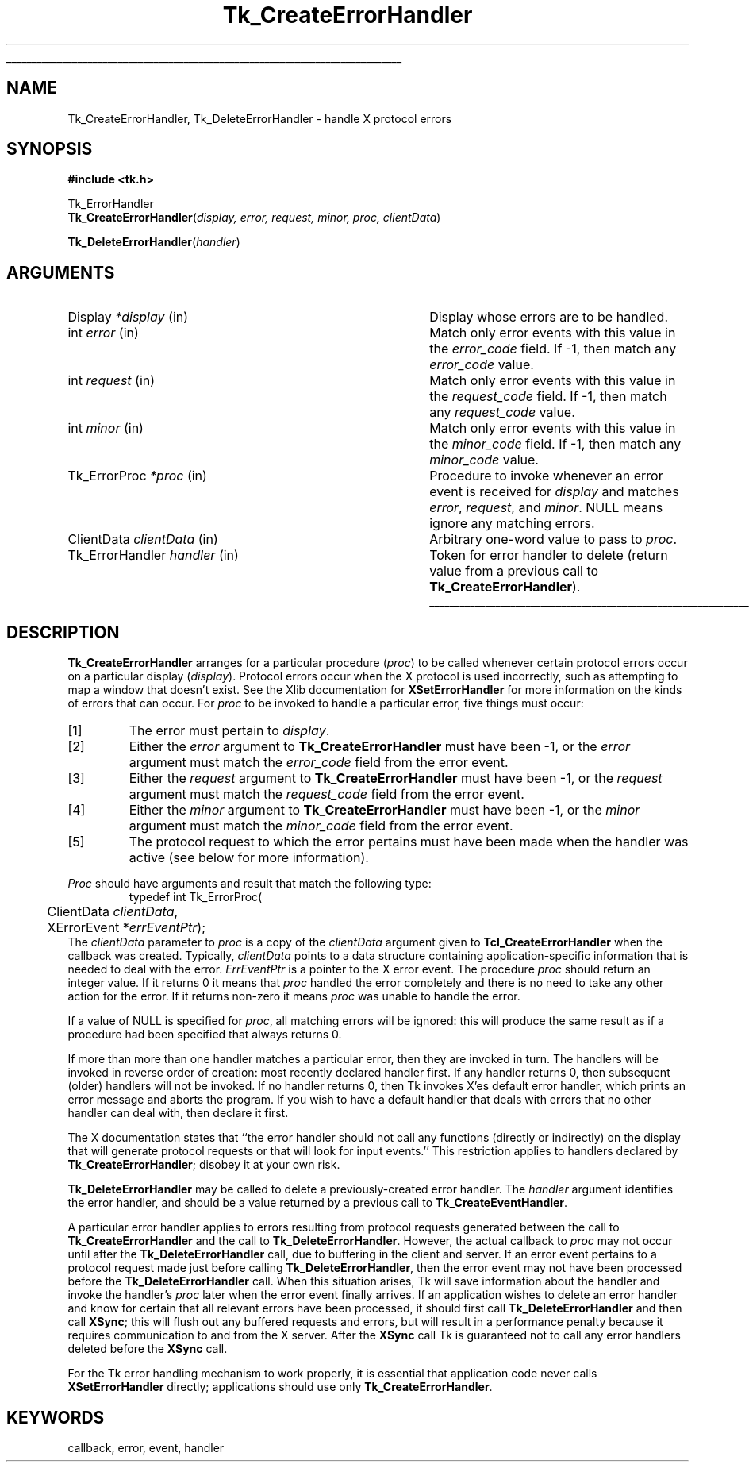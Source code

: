 '\"
'\" Copyright (c) 1990 The Regents of the University of California.
'\" Copyright (c) 1994-1996 Sun Microsystems, Inc.
'\"
'\" See the file "license.terms" for information on usage and redistribution
'\" of this file, and for a DISCLAIMER OF ALL WARRANTIES.
'\" 
'\" RCS: @(#) $Id: CrtErrHdlr.3,v 1.2 1998/09/14 18:22:46 stanton Exp $
'\" 
'\" The definitions below are for supplemental macros used in Tcl/Tk
'\" manual entries.
'\"
'\" .AP type name in/out ?indent?
'\"	Start paragraph describing an argument to a library procedure.
'\"	type is type of argument (int, etc.), in/out is either "in", "out",
'\"	or "in/out" to describe whether procedure reads or modifies arg,
'\"	and indent is equivalent to second arg of .IP (shouldn't ever be
'\"	needed;  use .AS below instead)
'\"
'\" .AS ?type? ?name?
'\"	Give maximum sizes of arguments for setting tab stops.  Type and
'\"	name are examples of largest possible arguments that will be passed
'\"	to .AP later.  If args are omitted, default tab stops are used.
'\"
'\" .BS
'\"	Start box enclosure.  From here until next .BE, everything will be
'\"	enclosed in one large box.
'\"
'\" .BE
'\"	End of box enclosure.
'\"
'\" .CS
'\"	Begin code excerpt.
'\"
'\" .CE
'\"	End code excerpt.
'\"
'\" .VS ?version? ?br?
'\"	Begin vertical sidebar, for use in marking newly-changed parts
'\"	of man pages.  The first argument is ignored and used for recording
'\"	the version when the .VS was added, so that the sidebars can be
'\"	found and removed when they reach a certain age.  If another argument
'\"	is present, then a line break is forced before starting the sidebar.
'\"
'\" .VE
'\"	End of vertical sidebar.
'\"
'\" .DS
'\"	Begin an indented unfilled display.
'\"
'\" .DE
'\"	End of indented unfilled display.
'\"
'\" .SO
'\"	Start of list of standard options for a Tk widget.  The
'\"	options follow on successive lines, in four columns separated
'\"	by tabs.
'\"
'\" .SE
'\"	End of list of standard options for a Tk widget.
'\"
'\" .OP cmdName dbName dbClass
'\"	Start of description of a specific option.  cmdName gives the
'\"	option's name as specified in the class command, dbName gives
'\"	the option's name in the option database, and dbClass gives
'\"	the option's class in the option database.
'\"
'\" .UL arg1 arg2
'\"	Print arg1 underlined, then print arg2 normally.
'\"
'\" RCS: @(#) $Id: man.macros,v 1.2 1998/09/14 18:39:54 stanton Exp $
'\"
'\"	# Set up traps and other miscellaneous stuff for Tcl/Tk man pages.
.if t .wh -1.3i ^B
.nr ^l \n(.l
.ad b
'\"	# Start an argument description
.de AP
.ie !"\\$4"" .TP \\$4
.el \{\
.   ie !"\\$2"" .TP \\n()Cu
.   el          .TP 15
.\}
.ie !"\\$3"" \{\
.ta \\n()Au \\n()Bu
\&\\$1	\\fI\\$2\\fP	(\\$3)
.\".b
.\}
.el \{\
.br
.ie !"\\$2"" \{\
\&\\$1	\\fI\\$2\\fP
.\}
.el \{\
\&\\fI\\$1\\fP
.\}
.\}
..
'\"	# define tabbing values for .AP
.de AS
.nr )A 10n
.if !"\\$1"" .nr )A \\w'\\$1'u+3n
.nr )B \\n()Au+15n
.\"
.if !"\\$2"" .nr )B \\w'\\$2'u+\\n()Au+3n
.nr )C \\n()Bu+\\w'(in/out)'u+2n
..
.AS Tcl_Interp Tcl_CreateInterp in/out
'\"	# BS - start boxed text
'\"	# ^y = starting y location
'\"	# ^b = 1
.de BS
.br
.mk ^y
.nr ^b 1u
.if n .nf
.if n .ti 0
.if n \l'\\n(.lu\(ul'
.if n .fi
..
'\"	# BE - end boxed text (draw box now)
.de BE
.nf
.ti 0
.mk ^t
.ie n \l'\\n(^lu\(ul'
.el \{\
.\"	Draw four-sided box normally, but don't draw top of
.\"	box if the box started on an earlier page.
.ie !\\n(^b-1 \{\
\h'-1.5n'\L'|\\n(^yu-1v'\l'\\n(^lu+3n\(ul'\L'\\n(^tu+1v-\\n(^yu'\l'|0u-1.5n\(ul'
.\}
.el \}\
\h'-1.5n'\L'|\\n(^yu-1v'\h'\\n(^lu+3n'\L'\\n(^tu+1v-\\n(^yu'\l'|0u-1.5n\(ul'
.\}
.\}
.fi
.br
.nr ^b 0
..
'\"	# VS - start vertical sidebar
'\"	# ^Y = starting y location
'\"	# ^v = 1 (for troff;  for nroff this doesn't matter)
.de VS
.if !"\\$2"" .br
.mk ^Y
.ie n 'mc \s12\(br\s0
.el .nr ^v 1u
..
'\"	# VE - end of vertical sidebar
.de VE
.ie n 'mc
.el \{\
.ev 2
.nf
.ti 0
.mk ^t
\h'|\\n(^lu+3n'\L'|\\n(^Yu-1v\(bv'\v'\\n(^tu+1v-\\n(^Yu'\h'-|\\n(^lu+3n'
.sp -1
.fi
.ev
.\}
.nr ^v 0
..
'\"	# Special macro to handle page bottom:  finish off current
'\"	# box/sidebar if in box/sidebar mode, then invoked standard
'\"	# page bottom macro.
.de ^B
.ev 2
'ti 0
'nf
.mk ^t
.if \\n(^b \{\
.\"	Draw three-sided box if this is the box's first page,
.\"	draw two sides but no top otherwise.
.ie !\\n(^b-1 \h'-1.5n'\L'|\\n(^yu-1v'\l'\\n(^lu+3n\(ul'\L'\\n(^tu+1v-\\n(^yu'\h'|0u'\c
.el \h'-1.5n'\L'|\\n(^yu-1v'\h'\\n(^lu+3n'\L'\\n(^tu+1v-\\n(^yu'\h'|0u'\c
.\}
.if \\n(^v \{\
.nr ^x \\n(^tu+1v-\\n(^Yu
\kx\h'-\\nxu'\h'|\\n(^lu+3n'\ky\L'-\\n(^xu'\v'\\n(^xu'\h'|0u'\c
.\}
.bp
'fi
.ev
.if \\n(^b \{\
.mk ^y
.nr ^b 2
.\}
.if \\n(^v \{\
.mk ^Y
.\}
..
'\"	# DS - begin display
.de DS
.RS
.nf
.sp
..
'\"	# DE - end display
.de DE
.fi
.RE
.sp
..
'\"	# SO - start of list of standard options
.de SO
.SH "STANDARD OPTIONS"
.LP
.nf
.ta 4c 8c 12c
.ft B
..
'\"	# SE - end of list of standard options
.de SE
.fi
.ft R
.LP
See the \\fBoptions\\fR manual entry for details on the standard options.
..
'\"	# OP - start of full description for a single option
.de OP
.LP
.nf
.ta 4c
Command-Line Name:	\\fB\\$1\\fR
Database Name:	\\fB\\$2\\fR
Database Class:	\\fB\\$3\\fR
.fi
.IP
..
'\"	# CS - begin code excerpt
.de CS
.RS
.nf
.ta .25i .5i .75i 1i
..
'\"	# CE - end code excerpt
.de CE
.fi
.RE
..
.de UL
\\$1\l'|0\(ul'\\$2
..
.TH Tk_CreateErrorHandler 3 "" Tk "Tk Library Procedures"
.BS
.SH NAME
Tk_CreateErrorHandler, Tk_DeleteErrorHandler \- handle X protocol errors
.SH SYNOPSIS
.nf
\fB#include <tk.h>\fR
.sp
Tk_ErrorHandler
\fBTk_CreateErrorHandler\fR(\fIdisplay, error, request, minor, proc, clientData\fR)
.sp
\fBTk_DeleteErrorHandler\fR(\fIhandler\fR)
.SH ARGUMENTS
.AS "Tk_ErrorHandler" clientData
.AP Display *display in
Display whose errors are to be handled.
.AP int error in
Match only error events with this value in the \fIerror_code\fR
field.  If -1, then match any \fIerror_code\fR value.
.AP int request in
Match only error events with this value in the \fIrequest_code\fR
field.  If -1, then match any \fIrequest_code\fR value.
.AP int minor in
Match only error events with this value in the \fIminor_code\fR
field.  If -1, then match any \fIminor_code\fR value.
.AP Tk_ErrorProc *proc in
Procedure to invoke whenever an error event is received for
\fIdisplay\fR and matches \fIerror\fR, \fIrequest\fR, and \fIminor\fR.
NULL means ignore any matching errors.
.AP ClientData clientData in
Arbitrary one-word value to pass to \fIproc\fR.
.AP Tk_ErrorHandler handler in
Token for error handler to delete (return value from a previous
call to \fBTk_CreateErrorHandler\fR).
.BE

.SH DESCRIPTION
.PP
\fBTk_CreateErrorHandler\fR arranges for a particular procedure
(\fIproc\fR) to be called whenever certain protocol errors occur on a
particular display (\fIdisplay\fR).  Protocol errors occur when
the X protocol is used incorrectly, such as attempting to map a window
that doesn't exist.  See the Xlib documentation for \fBXSetErrorHandler\fR
for more information on the kinds of errors that can occur.
For \fIproc\fR to be invoked
to handle a particular error, five things must occur:
.IP [1]
The error must pertain to \fIdisplay\fR.
.IP [2]
Either the \fIerror\fR argument to \fBTk_CreateErrorHandler\fR
must have been -1, or the \fIerror\fR argument must match
the \fIerror_code\fR field from the error event.
.IP [3]
Either the \fIrequest\fR argument to \fBTk_CreateErrorHandler\fR
must have been -1, or the \fIrequest\fR argument must match
the \fIrequest_code\fR field from the error event.
.IP [4]
Either the \fIminor\fR argument to \fBTk_CreateErrorHandler\fR
must have been -1, or the \fIminor\fR argument must match
the \fIminor_code\fR field from the error event.
.IP [5]
The protocol request to which the error pertains must have been
made when the handler was active (see below for more information).
.PP
\fIProc\fR should have arguments and result that match the
following type:
.CS
typedef int Tk_ErrorProc(
	ClientData \fIclientData\fR,
	XErrorEvent *\fIerrEventPtr\fR);
.CE
The \fIclientData\fR parameter to \fIproc\fR is a copy of the \fIclientData\fR
argument given to \fBTcl_CreateErrorHandler\fR when the callback
was created.  Typically, \fIclientData\fR points to a data
structure containing application-specific information that is
needed to deal with the error.  \fIErrEventPtr\fR is
a pointer to the X error event.
The procedure \fIproc\fR should return an integer value.  If it
returns 0 it means that \fIproc\fR handled the error completely and there
is no need to take any other action for the error.  If it returns
non-zero it means \fIproc\fR was unable to handle the error.
.PP
If a value of NULL is specified for \fIproc\fR, all matching errors
will be ignored:  this will produce the same result as if a procedure
had been specified that always returns 0.
.PP
If more than more than one handler matches a particular error, then
they are invoked in turn.  The handlers will be invoked in reverse
order of creation:  most recently declared handler first.
If any handler returns 0, then subsequent (older) handlers will
not be invoked.  If no handler returns 0, then Tk invokes X'es
default error handler, which prints an error message and aborts the
program.  If you wish to have a default handler that deals with errors
that no other handler can deal with, then declare it first.
.PP
The X documentation states that ``the error handler should not call
any functions (directly or indirectly) on the display that will
generate protocol requests or that will look for input events.''
This restriction applies to handlers declared by \fBTk_CreateErrorHandler\fR;
disobey it at your own risk.
.PP
\fBTk_DeleteErrorHandler\fR may be called to delete a
previously-created error handler.  The \fIhandler\fR argument
identifies the error handler, and should be a value returned by
a previous call to \fBTk_CreateEventHandler\fR.
.PP
A particular error handler applies to errors resulting
from protocol requests generated between
the call to \fBTk_CreateErrorHandler\fR and the call to
\fBTk_DeleteErrorHandler\fR.  However, the actual callback
to \fIproc\fR may not occur until after the \fBTk_DeleteErrorHandler\fR
call, due to buffering in the client and server.
If an error event pertains to
a protocol request made just before calling \fBTk_DeleteErrorHandler\fR,
then the error event may not have been processed
before the \fBTk_DeleteErrorHandler\fR
call.  When this situation arises, Tk will save information about
the handler and
invoke the handler's \fIproc\fR later when the error event
finally arrives.
If an application wishes to delete an error handler and know
for certain that all relevant errors have been processed,
it should first call \fBTk_DeleteErrorHandler\fR and then
call \fBXSync\fR;  this will flush out any buffered requests and errors,
but will result in a performance penalty because
it requires communication to and from the X server.  After the
\fBXSync\fR call Tk is guaranteed not to call any error
handlers deleted before the \fBXSync\fR call.
.PP
For the Tk error handling mechanism to work properly, it is essential
that application code never calls \fBXSetErrorHandler\fR directly;
applications should use only \fBTk_CreateErrorHandler\fR.

.SH KEYWORDS
callback, error, event, handler
